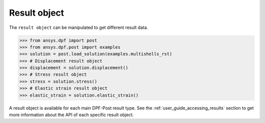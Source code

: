 .. _ref_api_result_object:

*************
Result object
*************

The ``result object`` can be manipulated to get different result data.

.. code:: python

    >>> from ansys.dpf import post
    >>> from ansys.dpf.post import examples
    >>> solution = post.load_solution(examples.multishells_rst)
    >>> # Displacement result object
    >>> displacement = solution.displacement()
    >>> # Stress result object
    >>> stress = solution.stress()
    >>> # Elastic strain result object
    >>> elastic_strain = solution.elastic_strain()

A result object is available for each main DPF-Post result type. See 
the :ref:`user_guide_accessing_results` section to get more information 
about the API of each specific result object. 